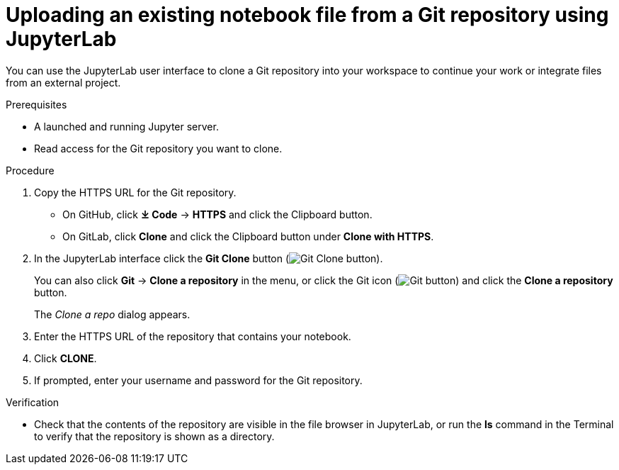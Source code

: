 :_module-type: PROCEDURE
//pv2hash: 082321fe-4727-408f-a324-13bf9b98ef6e

[id='uploading-an-existing-notebook-file-from-a-git-repository-using-jupyterlab_{context}']
= Uploading an existing notebook file from a Git repository using JupyterLab

[role='_abstract']
You can use the JupyterLab user interface to clone a Git repository into your workspace to continue your work or integrate files from an external project.

.Prerequisites
* A launched and running Jupyter server.
* Read access for the Git repository you want to clone.

.Procedure
. Copy the HTTPS URL for the Git repository.
+
** On GitHub, click *&#10515; Code* -> *HTTPS* and click the Clipboard button.
** On GitLab, click *Clone* and click the Clipboard button under *Clone with HTTPS*.
. In the JupyterLab interface click the *Git Clone* button (image:images/jupyterlab-git-clone-button.png[Git Clone button]).
+
You can also click *Git* -> *Clone a repository* in the menu, or click the Git icon (image:{{site.baseurl}}/images/jupyterlab-git-button.png[Git button]) and click the *Clone a repository* button.
+
The _Clone a repo_ dialog appears.
. Enter the HTTPS URL of the repository that contains your notebook.
. Click *CLONE*.
. If prompted, enter your username and password for the Git repository.

.Verification
* Check that the contents of the repository are visible in the file browser in JupyterLab, or run the *ls* command in the Terminal to verify that the repository is shown as a directory.

// [role="_additional-resources"]
// .Additional resources
// * TODO or delete
